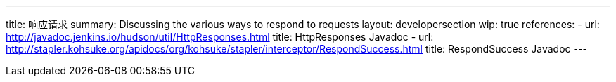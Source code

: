 ---
title: 响应请求
summary: Discussing the various ways to respond to requests
layout: developersection
wip: true
references:
- url: http://javadoc.jenkins.io/hudson/util/HttpResponses.html
  title: HttpResponses Javadoc
- url: http://stapler.kohsuke.org/apidocs/org/kohsuke/stapler/interceptor/RespondSuccess.html
  title: RespondSuccess Javadoc
---
